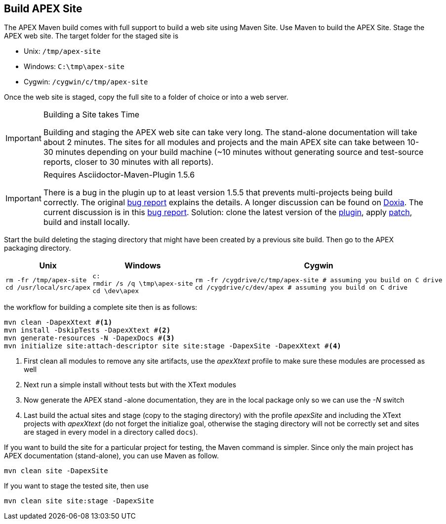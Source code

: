 == Build APEX Site

The APEX Maven build comes with full support to build a web site using Maven Site.
Use Maven to build the APEX Site.
Stage the APEX web site.
The target folder for the staged site is

- Unix: `/tmp/apex-site`
- Windows: `C:\tmp\apex-site`
- Cygwin: `/cygwin/c/tmp/apex-site`

Once the web site is staged, copy the full site to a folder of choice or into a web server.


[IMPORTANT]
.Building a Site takes Time
====
Building and staging the APEX web site can take very long.
The stand-alone documentation will take about 2 minutes.
The sites for all modules and projects and the main APEX site can take between 10-30 minutes depending on your build machine
(~10 minutes without generating source and test-source reports, closer to 30 minutes with all reports).
====


[IMPORTANT]
.Requires Asciidoctor-Maven-Plugin 1.5.6
====
There is a bug in the plugin up to at least version 1.5.5 that prevents multi-projects being build correctly.
The original link:https://github.com/asciidoctor/asciidoctor-maven-plugin/issues/281[bug report] explains the details.
A longer discussion can be found on link:http://maven.40175.n5.nabble.com/Injecting-MavenProject-td5899466.html[Doxia].
The current discussion is in this link:https://github.com/asciidoctor/asciidoctor-maven-plugin/pull/282[bug report].
Solution: clone the latest version of the link:https://github.com/asciidoctor/asciidoctor-maven-plugin.git[plugin],
apply link:https://github.com/asciidoctor/asciidoctor-maven-plugin/pull/282/commits/60444cc330515d4f7dedc8ff3c26a08d326993cc[patch], build and install locally.
====


Start the build deleting the staging directory that might have been created by a previous site build.
Then go to the APEX packaging directory.

[width="100%",options="header",cols="5a,5a,5a"]
|====================
| Unix | Windows | Cygwin
|
[source%nowrap,sh]
----
rm -fr /tmp/apex-site
cd /usr/local/src/apex
----
|
[source%nowrap,bat]
----
c:
rmdir /s /q \tmp\apex-site
cd \dev\apex
----
|
[source%nowrap,sh]
----
rm -fr /cygdrive/c/tmp/apex-site # assuming you build on C drive
cd /cygdrive/c/dev/apex # assuming you build on C drive
----
|====================

the workflow for building a complete site then is as follows:

[source%nowrap,sh]
----
mvn clean -DapexXtext #<1>
mvn install -DskipTests -DapexXtext #<2>
mvn generate-resources -N -DapexDocs #<3>
mvn initialize site:attach-descriptor site site:stage -DapexSite -DapexXtext #<4>
----
. First clean all modules to remove any site artifacts, use the _apexXtext_ profile to make sure these modules are processed as well
. Next run a simple install without tests but with the XText modules
. Now generate the APEX stand -alone documentation, they are in the local package only so we can use the _-N_ switch
. Last build the actual sites and stage (copy to the staging directory) with the profile _apexSite_ and including the XText projects with _apexXtext_ (do not forget the initialize goal, otherwise the staging directory will not be correctly set and sites are staged in every model in a directory called `docs`).

If you want to build the site for a particular project for testing, the Maven command is simpler.
Since only the main project has APEX documentation (stand-alone), you can use Maven as follow.

[source%nowrap,sh]
----
mvn clean site -DapexSite
----

If you want to stage the tested site, then use

[source%nowrap,sh]
----
mvn clean site site:stage -DapexSite
----

